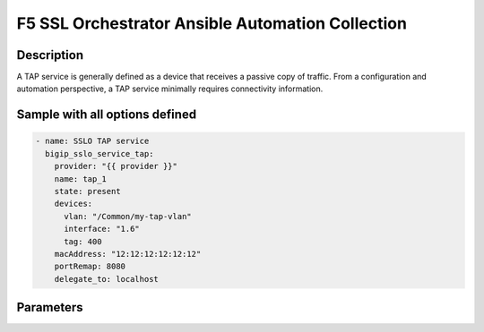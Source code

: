 F5 SSL Orchestrator Ansible Automation Collection
+++++++++++++++++++++++++++++++++++++++++++++++++

Description
-----------
A TAP service is generally defined as a device that receives a passive copy of traffic. From a configuration and automation perspective, a TAP service minimally requires connectivity information.

Sample with all options defined
-------------------------------
.. code-block:: yaml

    - name: SSLO TAP service
      bigip_sslo_service_tap:
        provider: "{{ provider }}"
        name: tap_1
        state: present
        devices:
          vlan: "/Common/my-tap-vlan"
          interface: "1.6"
          tag: 400
        macAddress: "12:12:12:12:12:12"
        portRemap: 8080
        delegate_to: localhost

Parameters
----------

.. raw:: html

    <table border="1" cellpadding="1" cellspacing="1" style="width:50%;background-color:#ffffcc;border-collapse:collapse;border:1px solid #ffcc00">
      <tbody>
        <tr>
          <td colspan="2" rowspan="1" style="text-align: center;">Key</td>
          <td style="text-align: center;">Required</td>
          <td style="text-align: center;">Default</td>
          <td style="text-align: center;">Options</td>
          <td style="text-align: center;">Support</td>
          <td style="text-align: center;">Description</td>
        </tr>
        <tr>
          <td colspan="2" rowspan="1">provider</td>
          <td>yes</td>
          <td>&nbsp;</td>
          <td>&nbsp;</td>
          <td>all</td>
          <td>The BIG-IP connection provider information</td>
        </tr>
        <tr>
          <td colspan="2" rowspan="1">name</td>
          <td>yes</td>
          <td>&nbsp;</td>
          <td>&nbsp;</td>
          <td>all</td>
          <td><p>[string]</p>

          <p>The name of the security service (ex. tap_1)</p>
          </td>
        </tr>
        <tr>
          <td colspan="2" rowspan="1">state</td>
          <td>no</td>
          <td>present</td>
          <td><p>present</p>

          <p>absent</p>
          </td>
          <td>all</td>
          <td><p>[string]</p>

          <p>Value to determine create/modify (present) or delete (absent) action</p>
          </td>
        </tr>
        <tr>
          <td colspan="2" rowspan="1">devices</td>
          <td>yes</td>
          <td>&nbsp;</td>
          <td>&nbsp;</td>
          <td>all</td>
          <td><p>[dict]</p>

          <p>Connection information for the TAP service</p>
          </td>
        </tr>
        <tr>
          <td>&nbsp; &nbsp; &nbsp; &nbsp;</td>
          <td>interface</td>
          <td>yes*</td>
          <td>&nbsp;</td>
          <td>&nbsp;</td>
          <td>all</td>
          <td><p>[string]</p>

          <p>An existing VLAN connected to the TAP service</p>
          </td>
        </tr>
        <tr>
          <td>&nbsp; &nbsp; &nbsp; &nbsp;</td>
          <td>tag</td>
          <td>yes*</td>
          <td>&nbsp;</td>
          <td>&nbsp;</td>
          <td>all</td>
          <td><p>[string]</p>

          <p>An interface connected to the TAP service</p>
          </td>
        </tr>
        <tr>
          <td>&nbsp;</td>
          <td>interface</td>
          <td>yes*</td>
          <td>&nbsp;</td>
          <td>&nbsp;</td>
          <td>all</td>
          <td><p>[string]</p>

          <p>A VLAN tag, if required, and if interface is defined</p>
          </td>
        </tr>
        <tr>
          <td colspan="2" rowspan="1">macAddress</td>
          <td>no</td>
          <td>&nbsp;</td>
          <td>&nbsp;</td>
          <td>all</td>
          <td><p>[string]</p>

          <p>A unique local MAC address to map traffic to</p>
          </td>
        </tr>
        <tr>
          <td colspan="2" rowspan="1">portRemap</td>
          <td>no</td>
          <td>&nbsp;</td>
          <td>&nbsp;</td>
          <td>all</td>
          <td><p>[in]</p>

          <p>The port to remap decrypted http traffic to (if required)</p>
          </td>
        </tr>
      </tbody>
    </table>

